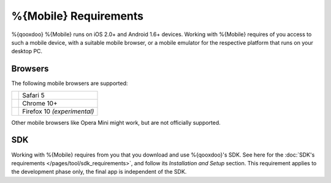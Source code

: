 .. _pages/requirements#requirements:

%{Mobile} Requirements
***********************

%{qooxdoo} %{Mobile} runs on iOS 2.0+ and Android 1.6+ devices. Working with %{Mobile} requires of you access to such a mobile device, with a suitable mobile browser, or a mobile emulator for the respective platform that runs on your desktop PC.

.. _pages/requirements#mobile:

Browsers
==============

The following mobile browsers are supported:

.. list-table::

   * - .. image:: /_static/safari.png 
     - Safari 5
   * - .. image:: /_static/chrome.png 
     - Chrome 10+
   * - .. image:: /_static/ff.png 
     - Firefox 10 *(experimental)*

Other mobile browsers like Opera Mini might work, but are not officially supported.

SDK
=====

Working with %{Mobile} requires from you that you download and use %{qooxdoo}'s SDK. See here for the :doc:`SDK's requirements </pages/tool/sdk_requirements>`, and follow its *Installation and Setup* section. This requirement applies to the development phase only, the final app is independent of the SDK.




